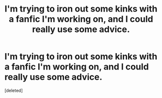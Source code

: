 #+TITLE: I'm trying to iron out some kinks with a fanfic I'm working on, and I could really use some advice.

* I'm trying to iron out some kinks with a fanfic I'm working on, and I could really use some advice.
:PROPERTIES:
:Score: 0
:DateUnix: 1384649899.0
:DateShort: 2013-Nov-17
:END:
[deleted]

